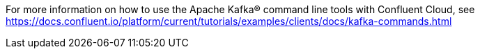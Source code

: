For more information on how to use the Apache Kafka® command line tools with Confluent Cloud, see https://docs.confluent.io/platform/current/tutorials/examples/clients/docs/kafka-commands.html 
